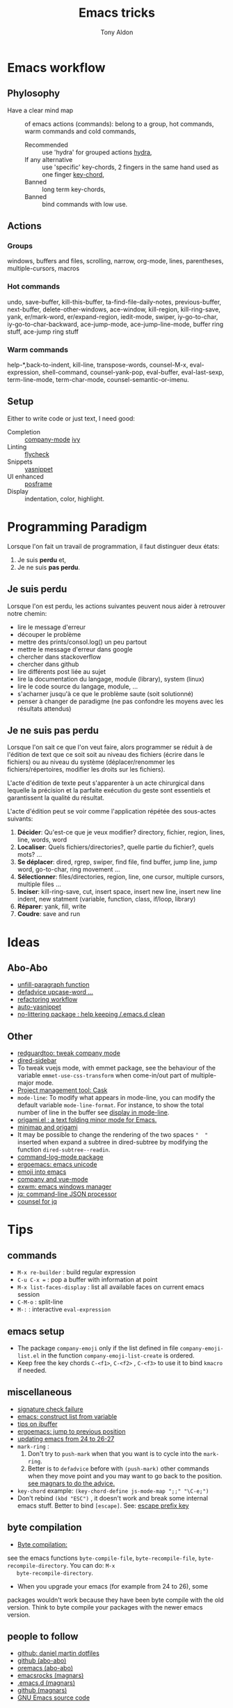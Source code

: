 #+title: Emacs tricks
#+author: Tony Aldon

* Emacs workflow
** Phylosophy
   -  Have a clear mind map :: of emacs actions (commands): belong to
        a group, hot commands, warm commands and cold commands,
	 -  Recommended ::  use 'hydra' for grouped actions [[https://github.com/abo-abo/hydra][hydra]],
	 -  If any alternative ::  use 'specific' key-chords, 2 fingers in
				the same hand used as one finger [[https://www.emacswiki.org/emacs/KeyChord][key-chord]],
	 -  Banned ::  long term key-chords,
	 -  Banned ::  bind commands with low use.
** Actions
*** Groups
    windows, buffers and files, scrolling, narrow, org-mode, lines,
    parentheses, multiple-cursors, macros
*** Hot commands
    undo, save-buffer, kill-this-buffer, ta-find-file-daily-notes,
    previous-buffer, next-buffer, delete-other-windows, ace-window,
    kill-region, kill-ring-save, yank, er/mark-word, er/expand-region,
    iedit-mode, swiper, iy-go-to-char, iy-go-to-char-backward,
    ace-jump-mode, ace-jump-line-mode, buffer ring stuff, ace-jump
    ring stuff 
*** Warm commands
		help-*,back-to-indent, kill-line, transpose-words, counsel-M-x,
		eval-expression, shell-command, counsel-yank-pop, eval-buffer,
		eval-last-sexp, term-line-mode, term-char-mode,
		counsel-semantic-or-imenu. 
** Setup
	 Either to write code or just text, I need good:
  - Completion :: [[https://company-mode.github.io/][company-mode]] [[https://github.com/abo-abo/swiper][ivy]]
  - Linting :: [[https://www.flycheck.org/en/latest/][flycheck]]
  - Snippets :: [[https://github.com/joaotavora/yasnippet][yasnippet]]
  - UI enhanced :: [[https://github.com/tumashu/posframe][posframe]]
  - Display :: indentation, color, highlight.
* Programming Paradigm
  Lorsque l'on fait un travail de programmation, il faut distinguer
  deux états:
	1) Je suis *perdu* et,
	2) Je ne suis *pas perdu*.

** Je suis perdu
   Lorsque l'on est perdu, les actions suivantes peuvent nous aider à
   retrouver notre chemin:
   * lire le message d'erreur
   * découper le problème
   * mettre des prints/consol.log() un peu partout
   * mettre le message d'erreur dans google
   * chercher dans stackoverflow
   * chercher dans github
   * lire différents post liée au sujet
   * lire la documentation du langage, module (library), system
     (linux)
   * lire le code source du langage, module, ...
   * s'acharner jusqu'à ce que le problème saute (soit solutionné)
   * penser à changer de paradigme (ne pas confondre les moyens avec
     les résultats attendus)
** Je ne suis pas perdu
   Lorsque l'on sait ce que l'on veut faire, alors programmer se réduit à
   de l'édition de text que ce soit soit au niveau des fichiers (écrire
   dans le fichiers) ou au niveau du système (déplacer/renommer les
   fichiers/répertoires, modifier les droits sur les fichiers).

   L'acte d'édition de texte peut s'apparenter à un acte chirurgical dans
   lequelle la précision et la parfaite exécution du geste sont essentiels et
   garantissent la qualité du résultat.

   L'acte d'édition peut se voir comme l'application répétée des
   sous-actes suivants:

   1) *Décider*: Qu'est-ce que je veux modifier? directory, fichier,
      region, lines, line, words, word
   2) *Localiser*: Quels fichiers/directories?, quelle partie du
      fichier?, quels mots? ...
   3) *Se déplacer*: dired, rgrep, swiper, find file, find buffer, jump
      line, jump word, go-to-char, ring movement ...
   4) *Sélectionner*: files/directories, region, line, one cursor,
      multiple cursors, multiple files ...
   5) *Inciser*: kill-ring-save, cut, insert space, insert new line,
      insert new line indent, new statment (variable, function, class,
      if/loop, library)
   6) *Réparer*: yank, fill, write
   7) *Coudre*: save and run
* Ideas
** Abo-Abo
   * [[https://oremacs.com/2015/10/02/swiper-visual-line/][unfill-paragraph function]]
   * [[https://oremacs.com/2014/12/23/upcase-word-you-silly/][defadvice upcase-word ...]]
   * [[https://oremacs.com/2015/01/27/my-refactoring-workflow/][refactoring workflow]]
   * [[https://oremacs.com/2015/01/30/auto-yasnippet/][auto-yasnippet]]
   * [[https://github.com/emacscollective/no-littering][no-littering package : help keeping /.emacs.d clean]]
** Other
   - [[https://github.com/redguardtoo/emacs.d/blob/master/lisp/init-company.el][redguardtoo: tweak company mode]]
   - [[https://github.com/jojojames/dired-sidebar][dired-sidebar]]
   - To tweak vuejs mode, with emmet package, see the behaviour of
     the variable ~emmet-use-css-transform~ when come-in/out part of
     multiple-major mode.
   - [[https://cask.readthedocs.io/en/latest/][Project management tool: Cask]]
   - ~mode-line~: To modify what appears in mode-line, you can modify
     the default variable ~mode-line-format~. For instance, to show
     the total number of line in the buffer see [[https://stackoverflow.com/questions/8190277/how-do-i-display-the-total-number-of-lines-in-the-emacs-modeline][display in mode-line]].
   - [[https://github.com/gregsexton/origami.el][origami.el : a text folding minor mode for Emacs.]]
   - [[http://www.shanidar.net/news/ca/2016/09/11/0001/more-emacs-configuration-tweaks-multiple-cursor-on-click-minimap-code-folding-ensime-eval-overlays][minimap and origami]]
   - It may be possible to change the rendering of the two spaces
     ~"  "~ inserted when expand a subtree in dired-subtree by modifying
     the function ~dired-subtree--readin~.
   - [[http://ergoemacs.org/emacs/emacs_show_key_and_command.html][command-log-mode package]]
   - [[http://ergoemacs.org/emacs/emacs_n_unicode.html][ergoemacs: emacs unicode]]
   - [[https://github.com/iqbalansari/emacs-emojify][emoji into emacs]]
   - [[https://github.com/AdamNiederer/vue-mode/issues/32][company and vue-mode]]
   - [[https://github.com/ch11ng/exwm][exwm: emacs windows manager]]
   - [[https://stedolan.github.io/jq/][jq: command-line JSON processor]]
   - [[https://melpa.org/#/counsel-jq][counsel for jq]]
* Tips
**  commands
   * ~M-x re-builder~ : build regular expression
   * ~C-u C-x =~ : pop a buffer with information at point
   * ~M-x list-faces-display~ : list all available faces on current emacs session
   * ~C-M-o~ : split-line
   * ~M-:~ : interactive ~eval-expression~
** emacs setup
   * The package ~company-emoji~ only if the list defined in file
     ~company-emoji-list.el~ in the function
     ~company-emoji-list-create~ is ordered.
   * Keep free the key chords ~C-<f1>~, ~C-<f2>~ , ~C-<f3>~ to use it
     to bind ~kmacro~ if needed.
** miscellaneous
   * [[https://emacs.stackexchange.com/questions/233/how-to-proceed-on-package-el-signature-check-failure][signature check failure]]
   * [[https://emacs.stackexchange.com/questions/10367/construct-a-list-from-a-variable][emacs: construct list from variable]]
   * [[http://martinowen.net/blog/2010/02/03/tips-for-emacs-ibuffer.html][tips on ibuffer]]
   * [[http://ergoemacs.org/emacs/emacs_jump_to_previous_position.html][ergoemacs: jump to previous position]]
   * [[http://iboyko.com/articles/updating-emacs-from-24-to-26-27-on-ubuntu/][updating emacs from 24 to 26-27]]
   * ~mark-ring~ :
     1) Don't try to ~push-mark~ when that you want is to cycle into the ~mark-ring~.
     2) Better is to ~defadvice~ before with ~(push-mark)~ other
        commands when they move point and you may want to go back to the
        position. [[https://gist.github.com/magnars/2350388][see magnars to do the advice.]]
   * ~key-chord~ example: ~(key-chord-define js-mode-map ";;" "\C-e;")~
   * Don't rebind ~(kbd "ESC")~ , it doesn't work and break some
     internal emacs stuff. Better to bind ~[escape]~.
     See: [[https://emacs.stackexchange.com/questions/14755/how-to-remove-bindings-to-the-esc-prefix-key][escape prefix key]]
** byte compilation
   - [[https://stackoverflow.com/questions/1217180/how-do-i-byte-compile-everything-in-my-emacs-d-directory][Byte compilation:]]
   see the emacs functions ~byte-compile-file~, ~byte-recompile-file~,
   ~byte-recompile-directory~. You can do: ~M-x
   byte-recompile-directory~.
   - When you upgrade your emacs (for example from 24 to 26), some
   packages wouldn't work because they have been byte compile with the
   old version. Think to byte compile your packages with the newer
   emacs version.
** people to follow
   * [[https://github.com/danielmartin/dotfiles][github: daniel martin dotfiles]]
   * [[https://github.com/abo-abo][github (abo-abo)]]
   * [[https://oremacs.com/][oremacs (abo-abo)]]
   * [[http://emacsrocks.com/][emacsrocks (magnars)]]
   * [[http://whattheemacsd.com/][.emacs.d (magnars)]]
   * [[https://github.com/magnars][github (magnars)]]
   * [[https://github.com/emacs-mirror/emacs][GNU Emacs source code]]
* Articles
** Ergoemacs/xahlee
   [[http://ergoemacs.org/emacs/unicode\_basics.html][unicode\_basics]]: See ~list-character-sets~, ~list-charset-chars~,
   ~describe-character-set~.
   [[http://xahlee.info/UnixResource_dir/writ/lisp_problems.html][lisp problems]]
   [[http://ergoemacs.org/emacs/ergoemacs_and_paredit.html][ergoemacs and paredit]]
   [[http://ergoemacs.org/emacs/emacs_editing_lisp.html][emacs editing lisp]] (see: ~mark-sexp~, ~backward-up-list~)
   [[http://ergoemacs.org/emacs/elisp_change_brackets.html][elisp change brackets]]
   [[http://xahlee.info/UnixResource_dir/writ/hard-wrap.html][hard-wrap]]
   [[http://xahlee.info/UnixResource_dir/writ/truncate_line.html][truncate line]]
   [[http://ergoemacs.org/emacs/lisp_formatter.html][lisp formatter]]
   [[http://ergoemacs.org/emacs/bookmark.html][bookmark]]
** other
   [[https://www.masteringemacs.org/article/swapping-quote-symbols-emacs-parsepartialsexp][marsteringemacs: swapping quote symbols]]
   [[http://dreamsongs.com/RiseOfWorseIsBetter.html][the rise of worse is better]]
   [[https://en.wikipedia.org/wiki/Bitwise_operation][bitwise operations]]: emacs-lisp example, see ~logand~.
* dired-mode
  | ~A~ | ~dired-do-search~               |
  | ~Q~ | ~dired-do-query-replace-regexp~ |
  | ~/~ | to narrow           |
  | ~g~ | Revert back listing |
* ibuffer
  | ~/ n~ | filter by name     |
  | ~/ p~ | remove last filter |
  | ~/ /~ | remove all filters |
* ivy/counsel/swiper
  * [[https://www.youtube.com/watch?v=rLF9oTmVFsc\&feature=youtu.be][search+replace in multiple files]]
  * [[https://github.com/abo-abo/swiper/blob/master/doc/ivy.org][ivy documentation]]
  * [[https://oremacs.com/2015/10/14/swiper-mc/][swiper-mc]]
  * [[http://blog.binchen.org/posts/counsel-etags-v1-3-1-is-released-enemacsctags.html][counsel etags: for code navigation in emacs]]
  * [[https://github.com/abo-abo/swiper/issues/1515][github issue: counsel-minibuffer-history]]
  * In ~ivy-mode-map~:
    | ~C-m~     | ~ivy-done~                |
    | ~M-o~     | ~ivy-dispatching-done~    |
    | ~C-M-o~   | ~ivy-dispatching-call~    |
    | ~M-i~     | ~ivy-insert-current~      |
    | ~M-j~     | ~ivy-yank-word~           |
    | ~S-SPC~   | ~ivy-restrict-to-matches~ |
    | ~C-c C-o~ | ~ivy-occur~               |
  * In ~ivy-minibuffer-map~:
    | ~C-r~   | ~ivy-reverse-i-search~ |
    | ~C-M-j~ | ~ivy-immediate-done~   |
    | ~M-o j~ | ~open in other window~ |
* info-mode
  full name of the node.
* js-mode
  ~tern~ is a ~node~ package. We use it to perfom completion in
  ~js-mode~.See [[https://ternjs.net/doc/manual.html#emacs][ternjs]].

  We have to perform following steps to use it:
  #+BEGIN_SRC bash
  whereis tern           # to get the path of the executable

  Then into emacs, add the path-to ~tern~ executable into ~PATH~ and
  ~exec-path~:
  #+BEGIN_SRC emacs-lisp
  (setenv "PATH" (concat "/home/tony/.nvm/versions/node/v8.9.0/bin:"
  (getenv "PATH")))
  (add-to-list 'exec-path "/home/tony/.nvm/versions/node/v8.9.0/bin")

* Emacs setup
** File type
   Each file should be either a:
   * setup :: file prefixed by ~setup-~ where we set
              stuff,
   * keybinding :: file prefixed by ~kb-~ where we
                   mainly set keybindings.
   * util :: TODO ~util-~
** Files' skeleton
   In those files, things should be ordered in the following way:
   1) ~require~,
   2) ~defvar~,
   3) ~setq~,
   4) ~defun~,
   5) ~defadvice~,
   6) ~add-hook~,
   7) ~define-key~.
* Colors
** tools
   [[https://www.colorhexa.com/f92672][colorhexa]]
   [[http://hslpicker.com/#fff,0][hslpicker]]
   [[https://yuilibrary.com/yui/docs/color/hsl-picker.html][yuilibrary: hsl picker]]
** documentation
   [[https://www.youtube.com/watch?v=0IIb0tnLIcU][What is HUE, Saturation, Brightness and Luminance!]]
   [[https://en.wikipedia.org/wiki/Hue][color: HUE]]
   [[https://en.wikipedia.org/wiki/Web_colors][web color]]
   [[https://en.wikipedia.org/wiki/Color_vision][color vision]]
   [[https://en.wikipedia.org/wiki/Color_constancy][color constancy]]
   [[https://en.wikipedia.org/wiki/Spectral_sensitivity][spectral sensitivity]]
   [[https://en.wikipedia.org/wiki/Cone_cell][cone cell]]
** shell colors
   [[https://misc.flogisoft.com/bash/tip_colors_and_formatting][bash: colors and formatting]]
   [[https://misc.flogisoft.com/bash/tip_customize_the_shell_prompt][bash: customize the shell prompt]]
   [[https://github.com/dieggsy/eterm-256color][emacs: eterm-256color]]
* emacs-lisp files
  [[~/Documents/apps/emacs/lisp/thingatpt.el][thingatpt.el]], [[~/.emacs.d/elpa/iedit-20181114.950/iedit.el][iedit.el]], s.el, avy, acewindow, expand region,
  multiple cursor, company.el, mhtml-mode.el, syntax.el (see the
  function: ~syntax-ppss-context~)
* post-command
  [[https://emacs.stackexchange.com/questions/43848/running-a-function-every-time-a-character-is-inserted][running-a-function-every-time-a-character-is-inserted]]
  is added to the the hook ~post-command-hook~.

* TDD

